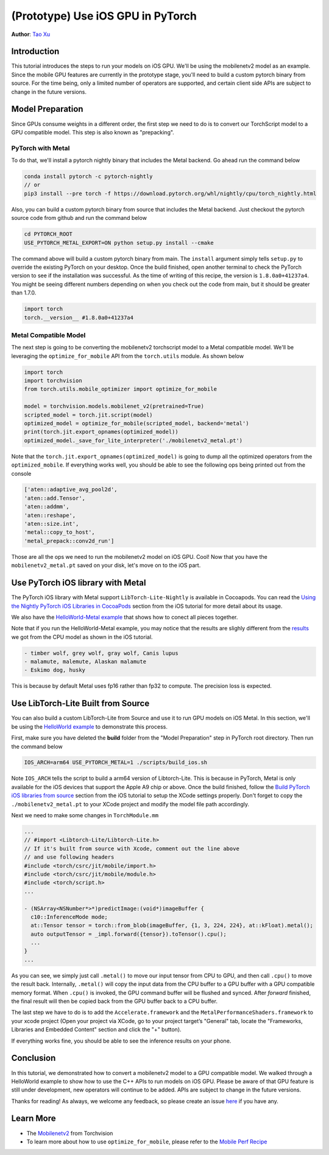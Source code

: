 (Prototype) Use iOS GPU in PyTorch
==================================

**Author**: `Tao Xu <https://github.com/xta0>`_

Introduction
------------

This tutorial introduces the steps to run your models on iOS GPU. We'll be using the mobilenetv2 model as an example. Since the mobile GPU features are currently in the prototype stage, you'll need to build a custom pytorch binary from source. For the time being, only a limited number of operators are supported, and certain client side APIs are subject to change in the future versions.

Model Preparation
-------------------

Since GPUs consume weights in a different order, the first step we need to do is to convert our TorchScript model to a GPU compatible model. This step is also known as "prepacking".

PyTorch with Metal
^^^^^^^^^^^^^^^^^^
To do that, we'll install a pytorch nightly binary that includes the Metal backend. Go ahead run the command below

.. code:: shell

    conda install pytorch -c pytorch-nightly
    // or
    pip3 install --pre torch -f https://download.pytorch.org/whl/nightly/cpu/torch_nightly.html

Also, you can build a custom pytorch binary from source that includes the Metal backend. Just checkout the pytorch source code from github and run the command below

.. code:: shell

    cd PYTORCH_ROOT
    USE_PYTORCH_METAL_EXPORT=ON python setup.py install --cmake

The command above will build a custom pytorch binary from main. The ``install`` argument simply tells ``setup.py`` to override the existing PyTorch on your desktop. Once the build finished, open another terminal to check the PyTorch version to see if the installation was successful. As the time of writing of this recipe, the version is ``1.8.0a0+41237a4``. You might be seeing different numbers depending on when you check out the code from main, but it should be greater than 1.7.0.

.. code:: python

    import torch
    torch.__version__ #1.8.0a0+41237a4

Metal Compatible Model
^^^^^^^^^^^^^^^^^^^^^^

The next step is going to be converting the mobilenetv2 torchscript model to a Metal compatible model. We'll be leveraging the ``optimize_for_mobile`` API from the ``torch.utils`` module. As shown below

.. code:: python

    import torch
    import torchvision
    from torch.utils.mobile_optimizer import optimize_for_mobile

    model = torchvision.models.mobilenet_v2(pretrained=True)
    scripted_model = torch.jit.script(model)
    optimized_model = optimize_for_mobile(scripted_model, backend='metal')
    print(torch.jit.export_opnames(optimized_model))
    optimized_model._save_for_lite_interpreter('./mobilenetv2_metal.pt')

Note that the ``torch.jit.export_opnames(optimized_model)`` is going to dump all the optimized operators from the ``optimized_mobile``. If everything works well, you should be able to see the following ops being printed out from the console


.. code:: shell

    ['aten::adaptive_avg_pool2d',
    'aten::add.Tensor',
    'aten::addmm',
    'aten::reshape',
    'aten::size.int',
    'metal::copy_to_host',
    'metal_prepack::conv2d_run']

Those are all the ops we need to run the mobilenetv2 model on iOS GPU. Cool! Now that you have the ``mobilenetv2_metal.pt`` saved on your disk, let's move on to the iOS part.


Use PyTorch iOS library with Metal
---------------------
The PyTorch iOS library with Metal support ``LibTorch-Lite-Nightly`` is available in Cocoapods. You can read the `Using the Nightly PyTorch iOS Libraries in CocoaPods <https://pytorch.org/mobile/ios/#using-the-nightly-pytorch-ios-libraries-in-cocoapods>`_ section from the iOS tutorial for more detail about its usage. 

We also have the `HelloWorld-Metal example <https://github.com/pytorch/ios-demo-app/tree/main/HelloWorld-Metal>`_ that shows how to conect all pieces together.  

Note that if you run the HelloWorld-Metal example, you may notice that the results are slighly different from the `results <https://pytorch.org/mobile/ios/#install-libtorch-via-cocoapods>`_ we got from the CPU model as shown in the iOS tutorial.

.. code:: shell

    - timber wolf, grey wolf, gray wolf, Canis lupus
    - malamute, malemute, Alaskan malamute
    - Eskimo dog, husky

This is because by default Metal uses fp16 rather than fp32 to compute. The precision loss is expected. 


Use LibTorch-Lite Built from Source
---------------------

You can also build a custom LibTorch-Lite from Source and use it to run GPU models on iOS Metal. In this section, we'll be using the `HelloWorld example <https://github.com/pytorch/ios-demo-app/tree/main/HelloWorld>`_ to demonstrate this process. 

First, make sure you have deleted the **build** folder from the "Model Preparation" step in PyTorch root directory. Then run the command below

.. code:: shell

    IOS_ARCH=arm64 USE_PYTORCH_METAL=1 ./scripts/build_ios.sh

Note ``IOS_ARCH`` tells the script to build a arm64 version of Libtorch-Lite. This is because in PyTorch, Metal is only available for the iOS devices that support the Apple A9 chip or above. Once the build finished, follow the `Build PyTorch iOS libraries from source <https://pytorch.org/mobile/ios/#build-pytorch-ios-libraries-from-source>`_ section from the iOS tutorial to setup the XCode settings properly. Don't forget to copy the ``./mobilenetv2_metal.pt`` to your XCode project and modify the model file path accordingly.

Next we need to make some changes in ``TorchModule.mm``

.. code:: objective-c

    ...
    // #import <Libtorch-Lite/Libtorch-Lite.h>
    // If it's built from source with Xcode, comment out the line above
    // and use following headers
    #include <torch/csrc/jit/mobile/import.h>
    #include <torch/csrc/jit/mobile/module.h>
    #include <torch/script.h>
    ...

    - (NSArray<NSNumber*>*)predictImage:(void*)imageBuffer {
      c10::InferenceMode mode;
      at::Tensor tensor = torch::from_blob(imageBuffer, {1, 3, 224, 224}, at::kFloat).metal();
      auto outputTensor = _impl.forward({tensor}).toTensor().cpu();
      ...
    }
    ...

As you can see, we simply just call ``.metal()`` to move our input tensor from CPU to GPU, and then call ``.cpu()`` to move the result back. Internally, ``.metal()`` will copy the input data from the CPU buffer to a GPU buffer with a GPU compatible memory format. When ``.cpu()`` is invoked, the GPU command buffer will be flushed and synced. After `forward` finished, the final result will then be copied back from the GPU buffer back to a CPU buffer.

The last step we have to do is to add the ``Accelerate.framework`` and the ``MetalPerformanceShaders.framework`` to your xcode project (Open your project via XCode, go to your project target’s "General" tab, locate the "Frameworks, Libraries and Embedded Content" section and click the "+" button).

If everything works fine, you should be able to see the inference results on your phone. 


Conclusion
----------

In this tutorial, we demonstrated how to convert a mobilenetv2 model to a GPU compatible model. We walked through a HelloWorld example to show how to use the C++ APIs to run models on iOS GPU. Please be aware of that GPU feature is still under development, new operators will continue to be added. APIs are subject to change in the future versions.

Thanks for reading! As always, we welcome any feedback, so please create an issue `here <https://github.com/pytorch/pytorch/issues>`_ if you have any.

Learn More
----------

- The `Mobilenetv2 <https://pytorch.org/hub/pytorch_vision_mobilenet_v2/>`_ from Torchvision
- To learn more about how to use ``optimize_for_mobile``, please refer to the `Mobile Perf Recipe <https://pytorch.org/tutorials/recipes/mobile_perf.html>`_

